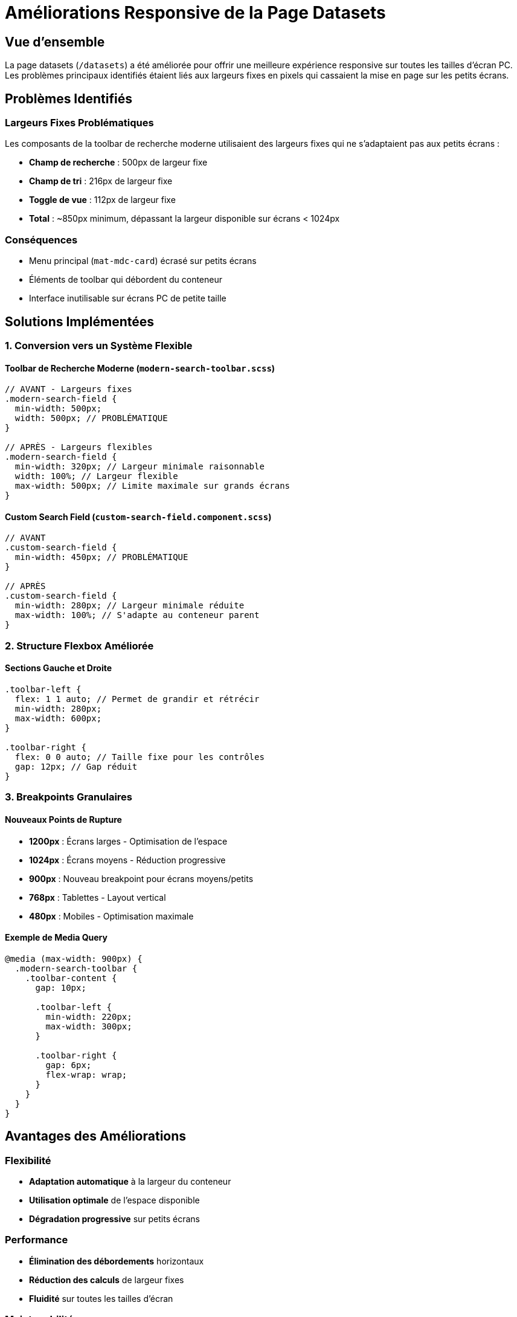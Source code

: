 = Améliorations Responsive de la Page Datasets
:page-description: Documentation des améliorations responsive apportées à la page datasets pour une meilleure compatibilité sur toutes les tailles d'écran PC
:page-keywords: responsive, datasets, css, angular material, toolbar

== Vue d'ensemble

La page datasets (`/datasets`) a été améliorée pour offrir une meilleure expérience responsive sur toutes les tailles d'écran PC. Les problèmes principaux identifiés étaient liés aux largeurs fixes en pixels qui cassaient la mise en page sur les petits écrans.

== Problèmes Identifiés

=== Largeurs Fixes Problématiques

Les composants de la toolbar de recherche moderne utilisaient des largeurs fixes qui ne s'adaptaient pas aux petits écrans :

* **Champ de recherche** : 500px de largeur fixe
* **Champ de tri** : 216px de largeur fixe  
* **Toggle de vue** : 112px de largeur fixe
* **Total** : ~850px minimum, dépassant la largeur disponible sur écrans < 1024px

=== Conséquences

* Menu principal (`mat-mdc-card`) écrasé sur petits écrans
* Éléments de toolbar qui débordent du conteneur
* Interface inutilisable sur écrans PC de petite taille

== Solutions Implémentées

=== 1. Conversion vers un Système Flexible

==== Toolbar de Recherche Moderne (`modern-search-toolbar.scss`)

[source,scss]
----
// AVANT - Largeurs fixes
.modern-search-field {
  min-width: 500px;
  width: 500px; // PROBLÉMATIQUE
}

// APRÈS - Largeurs flexibles
.modern-search-field {
  min-width: 320px; // Largeur minimale raisonnable
  width: 100%; // Largeur flexible
  max-width: 500px; // Limite maximale sur grands écrans
}
----

==== Custom Search Field (`custom-search-field.component.scss`)

[source,scss]
----
// AVANT
.custom-search-field {
  min-width: 450px; // PROBLÉMATIQUE
}

// APRÈS
.custom-search-field {
  min-width: 280px; // Largeur minimale réduite
  max-width: 100%; // S'adapte au conteneur parent
}
----

=== 2. Structure Flexbox Améliorée

==== Sections Gauche et Droite

[source,scss]
----
.toolbar-left {
  flex: 1 1 auto; // Permet de grandir et rétrécir
  min-width: 280px;
  max-width: 600px;
}

.toolbar-right {
  flex: 0 0 auto; // Taille fixe pour les contrôles
  gap: 12px; // Gap réduit
}
----

=== 3. Breakpoints Granulaires

==== Nouveaux Points de Rupture

* **1200px** : Écrans larges - Optimisation de l'espace
* **1024px** : Écrans moyens - Réduction progressive
* **900px** : Nouveau breakpoint pour écrans moyens/petits
* **768px** : Tablettes - Layout vertical
* **480px** : Mobiles - Optimisation maximale

==== Exemple de Media Query

[source,scss]
----
@media (max-width: 900px) {
  .modern-search-toolbar {
    .toolbar-content {
      gap: 10px;
      
      .toolbar-left {
        min-width: 220px;
        max-width: 300px;
      }
      
      .toolbar-right {
        gap: 6px;
        flex-wrap: wrap;
      }
    }
  }
}
----

== Avantages des Améliorations

=== Flexibilité
* **Adaptation automatique** à la largeur du conteneur
* **Utilisation optimale** de l'espace disponible
* **Dégradation progressive** sur petits écrans

=== Performance
* **Élimination des débordements** horizontaux
* **Réduction des calculs** de largeur fixes
* **Fluidité** sur toutes les tailles d'écran

=== Maintenabilité
* **Système cohérent** de breakpoints
* **Styles plus prédictibles** et maintenables
* **Facilité d'ajout** de nouveaux composants

== Tests Recommandés

=== Tailles d'Écran à Tester

1. **1920px+** : Écrans larges (desktop)
2. **1366px** : Laptops standards
3. **1024px** : Tablettes en paysage/petits laptops
4. **768px** : Tablettes en portrait
5. **480px** : Grands smartphones
6. **320px** : Petits smartphones

=== Points de Vérification

* [ ] Aucun débordement horizontal
* [ ] Tous les éléments restent cliquables
* [ ] Texte lisible sur toutes les tailles
* [ ] Alignement cohérent des composants
* [ ] Transitions fluides entre breakpoints

== Notes Techniques

=== Classes CSS Clés

* `.modern-search-toolbar` : Container principal
* `.toolbar-left` : Section de recherche (flexible)
* `.toolbar-right` : Section de contrôles (fixe)
* `.modern-search-field` : Champ de recherche principal

=== Flexbox Properties Utilisées

* `flex: 1 1 auto` : Éléments qui peuvent grandir/rétrécir
* `flex: 0 0 auto` : Éléments de taille fixe
* `min-width` / `max-width` : Contraintes de largeur
* `gap` : Espacement entre éléments

=== Considerations Futures

* Possibilité d'ajouter des **breakpoints intermédiaires** si nécessaire
* **Tests utilisateur** sur différents appareils
* **Optimisation** continue basée sur les retours
